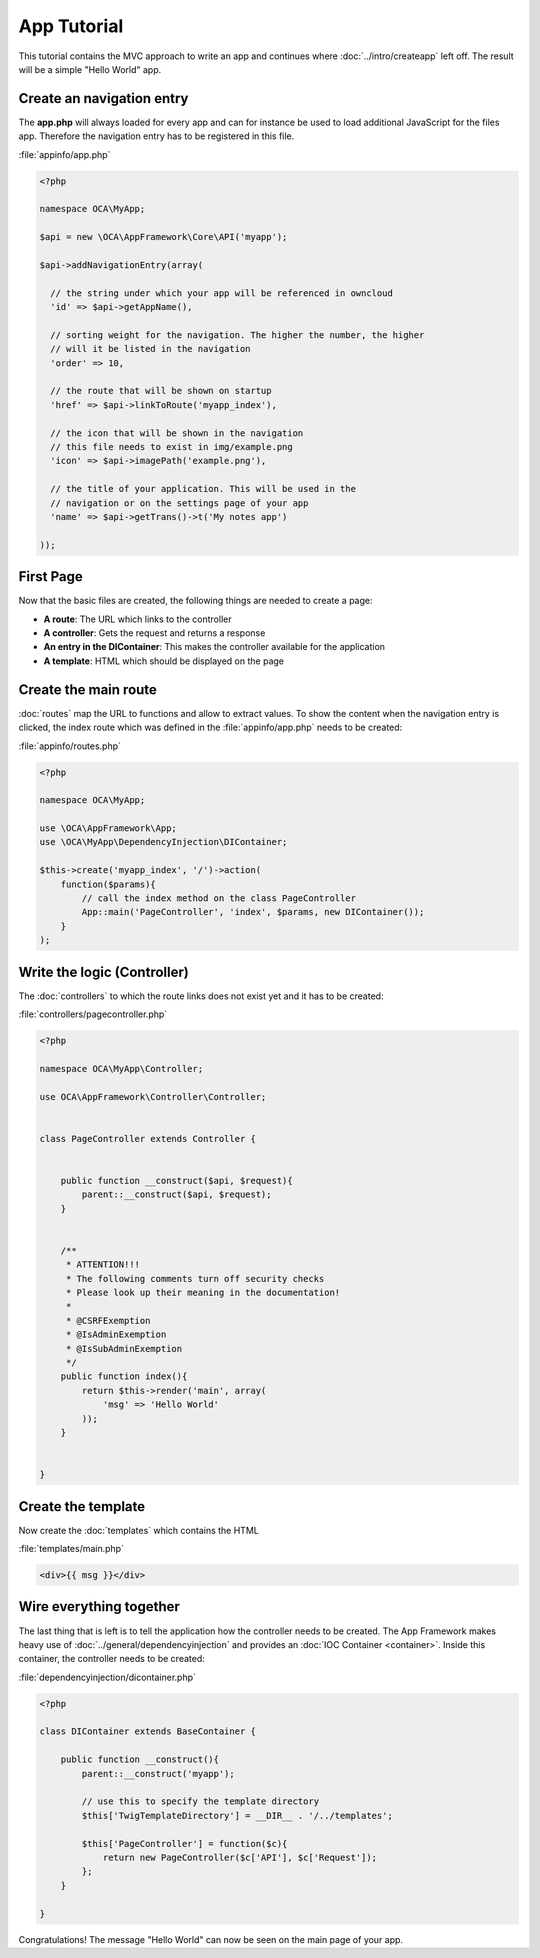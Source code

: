 App Tutorial
============

.. sectionauthor:: Bernhard Posselt <nukeawhale@gmail.com>

This tutorial contains the MVC approach to write an app and continues where :doc:`../intro/createapp` left off. The result will be a simple "Hello World" app.

Create an navigation entry
--------------------------
The **app.php** will always loaded for every app and can for instance be used to load additional JavaScript for the files app. Therefore the navigation entry has to be registered in this file.

:file:`appinfo/app.php`

.. code-block:: php

  <?php

  namespace OCA\MyApp;

  $api = new \OCA\AppFramework\Core\API('myapp');

  $api->addNavigationEntry(array(
    
    // the string under which your app will be referenced in owncloud
    'id' => $api->getAppName(),

    // sorting weight for the navigation. The higher the number, the higher
    // will it be listed in the navigation
    'order' => 10,
    
    // the route that will be shown on startup
    'href' => $api->linkToRoute('myapp_index'),
    
    // the icon that will be shown in the navigation
    // this file needs to exist in img/example.png
    'icon' => $api->imagePath('example.png'), 
    
    // the title of your application. This will be used in the
    // navigation or on the settings page of your app
    'name' => $api->getTrans()->t('My notes app') 
    
  ));


First Page
----------
Now that the basic files are created, the following things are needed to create a page:

* **A route**: The URL which links to the controller
* **A controller**: Gets the request and returns a response
* **An entry in the DIContainer**: This makes the controller available for the application
* **A template**: HTML which should be displayed on the page


Create the main route
---------------------
:doc:`routes` map the URL to functions and allow to extract values. To show the content when the navigation entry is clicked, the index route which was defined in the :file:`appinfo/app.php` needs to be created:

:file:`appinfo/routes.php`

.. code-block:: php

  <?php

  namespace OCA\MyApp;

  use \OCA\AppFramework\App;
  use \OCA\MyApp\DependencyInjection\DIContainer;

  $this->create('myapp_index', '/')->action(
      function($params){
          // call the index method on the class PageController
          App::main('PageController', 'index', $params, new DIContainer());
      }
  );

Write the logic (Controller)
----------------------------
The :doc:`controllers` to which the route links does not exist yet and it has to be created:

:file:`controllers/pagecontroller.php`

.. code-block:: php

  <?php

  namespace OCA\MyApp\Controller;

  use OCA\AppFramework\Controller\Controller;


  class PageController extends Controller {
    

      public function __construct($api, $request){
          parent::__construct($api, $request);
      }


      /**
       * ATTENTION!!!
       * The following comments turn off security checks
       * Please look up their meaning in the documentation!
       *
       * @CSRFExemption
       * @IsAdminExemption
       * @IsSubAdminExemption
       */
      public function index(){
          return $this->render('main', array(
              'msg' => 'Hello World'
          ));
      }


  }

Create the template
-------------------
Now create the :doc:`templates` which contains the HTML

:file:`templates/main.php`

.. code-block:: html

  <div>{{ msg }}</div>


Wire everything together
------------------------
The last thing that is left is to tell the application how the controller needs to be created. The App Framework makes heavy use of :doc:`../general/dependencyinjection` and provides an :doc:`IOC Container <container>`. Inside this container, the controller needs to be created:

:file:`dependencyinjection/dicontainer.php`

.. code-block:: php

  <?php

  class DIContainer extends BaseContainer {

      public function __construct(){
          parent::__construct('myapp');

          // use this to specify the template directory
          $this['TwigTemplateDirectory'] = __DIR__ . '/../templates';

          $this['PageController'] = function($c){
              return new PageController($c['API'], $c['Request']);
          };
      }

  }

Congratulations! The message "Hello World" can now be seen on the main page of your app.